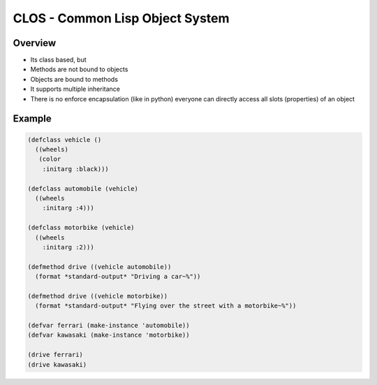 #################################
CLOS - Common Lisp Object System
#################################

Overview
========

* Its class based, but
* Methods are not bound to objects
* Objects are bound to methods
* It supports multiple inheritance
* There is no enforce encapsulation (like in python) everyone can directly access all slots (properties) of an object


Example
=======

.. code-block:: bash

  (defclass vehicle ()
    ((wheels)
     (color
      :initarg :black)))

  (defclass automobile (vehicle)
    ((wheels
      :initarg :4)))

  (defclass motorbike (vehicle)
    ((wheels
      :initarg :2)))

  (defmethod drive ((vehicle automobile))
    (format *standard-output* "Driving a car~%"))

  (defmethod drive ((vehicle motorbike))
    (format *standard-output* "Flying over the street with a motorbike~%"))

  (defvar ferrari (make-instance 'automobile))
  (defvar kawasaki (make-instance 'motorbike))

  (drive ferrari)
  (drive kawasaki)
